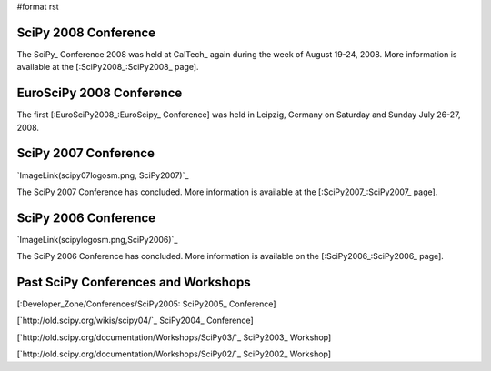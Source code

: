 #format rst

SciPy 2008 Conference
---------------------

The SciPy_ Conference 2008 was held at CalTech_ again during the week of August 19-24, 2008.  More information is available at the [:SciPy2008_:SciPy2008_ page].

EuroSciPy 2008 Conference
-------------------------

The first [:EuroSciPy2008_:EuroScipy_ Conference] was held in Leipzig, Germany on Saturday and Sunday July 26-27, 2008.

SciPy 2007 Conference
---------------------

`ImageLink(scipy07logosm.png, SciPy2007)`_

The SciPy 2007 Conference has concluded.  More information is available at the [:SciPy2007_:SciPy2007_ page].

SciPy 2006 Conference
---------------------

`ImageLink(scipylogosm.png,SciPy2006)`_

The SciPy 2006 Conference has concluded.  More information is available on the [:SciPy2006_:SciPy2006_ page].

Past SciPy Conferences and Workshops
------------------------------------

[:Developer_Zone/Conferences/SciPy2005: SciPy2005_ Conference]

[`http://old.scipy.org/wikis/scipy04/`_ SciPy2004_ Conference]

[`http://old.scipy.org/documentation/Workshops/SciPy03/`_ SciPy2003_ Workshop]

[`http://old.scipy.org/documentation/Workshops/SciPy02/`_ SciPy2002_ Workshop]

